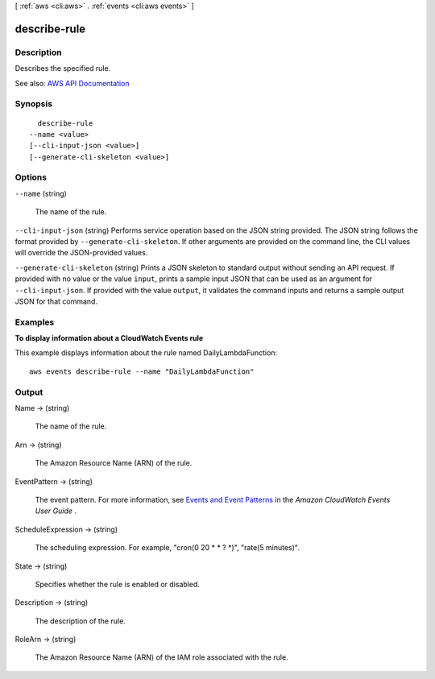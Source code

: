 [ :ref:`aws <cli:aws>` . :ref:`events <cli:aws events>` ]

.. _cli:aws events describe-rule:


*************
describe-rule
*************



===========
Description
===========



Describes the specified rule.



See also: `AWS API Documentation <https://docs.aws.amazon.com/goto/WebAPI/events-2015-10-07/DescribeRule>`_


========
Synopsis
========

::

    describe-rule
  --name <value>
  [--cli-input-json <value>]
  [--generate-cli-skeleton <value>]




=======
Options
=======

``--name`` (string)


  The name of the rule.

  

``--cli-input-json`` (string)
Performs service operation based on the JSON string provided. The JSON string follows the format provided by ``--generate-cli-skeleton``. If other arguments are provided on the command line, the CLI values will override the JSON-provided values.

``--generate-cli-skeleton`` (string)
Prints a JSON skeleton to standard output without sending an API request. If provided with no value or the value ``input``, prints a sample input JSON that can be used as an argument for ``--cli-input-json``. If provided with the value ``output``, it validates the command inputs and returns a sample output JSON for that command.



========
Examples
========

**To display information about a CloudWatch Events rule**

This example displays information about the rule named DailyLambdaFunction::

  aws events describe-rule --name "DailyLambdaFunction"


======
Output
======

Name -> (string)

  

  The name of the rule.

  

  

Arn -> (string)

  

  The Amazon Resource Name (ARN) of the rule.

  

  

EventPattern -> (string)

  

  The event pattern. For more information, see `Events and Event Patterns <http://docs.aws.amazon.com/AmazonCloudWatch/latest/events/CloudWatchEventsandEventPatterns.html>`_ in the *Amazon CloudWatch Events User Guide* .

  

  

ScheduleExpression -> (string)

  

  The scheduling expression. For example, "cron(0 20 * * ? *)", "rate(5 minutes)".

  

  

State -> (string)

  

  Specifies whether the rule is enabled or disabled.

  

  

Description -> (string)

  

  The description of the rule.

  

  

RoleArn -> (string)

  

  The Amazon Resource Name (ARN) of the IAM role associated with the rule.

  

  

